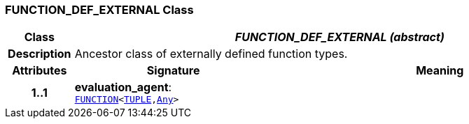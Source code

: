 === FUNCTION_DEF_EXTERNAL Class

[cols="^1,3,5"]
|===
h|*Class*
2+^h|*__FUNCTION_DEF_EXTERNAL (abstract)__*

h|*Description*
2+a|Ancestor class of externally defined function types.

h|*Attributes*
^h|*Signature*
^h|*Meaning*

h|*1..1*
|*evaluation_agent*: `link:/releases/BASE/{base_release}/foundation_types.html#_function_class[FUNCTION^]<link:/releases/BASE/{base_release}/foundation_types.html#_tuple_class[TUPLE^],link:/releases/BASE/{base_release}/foundation_types.html#_any_class[Any^]>`
a|
|===

